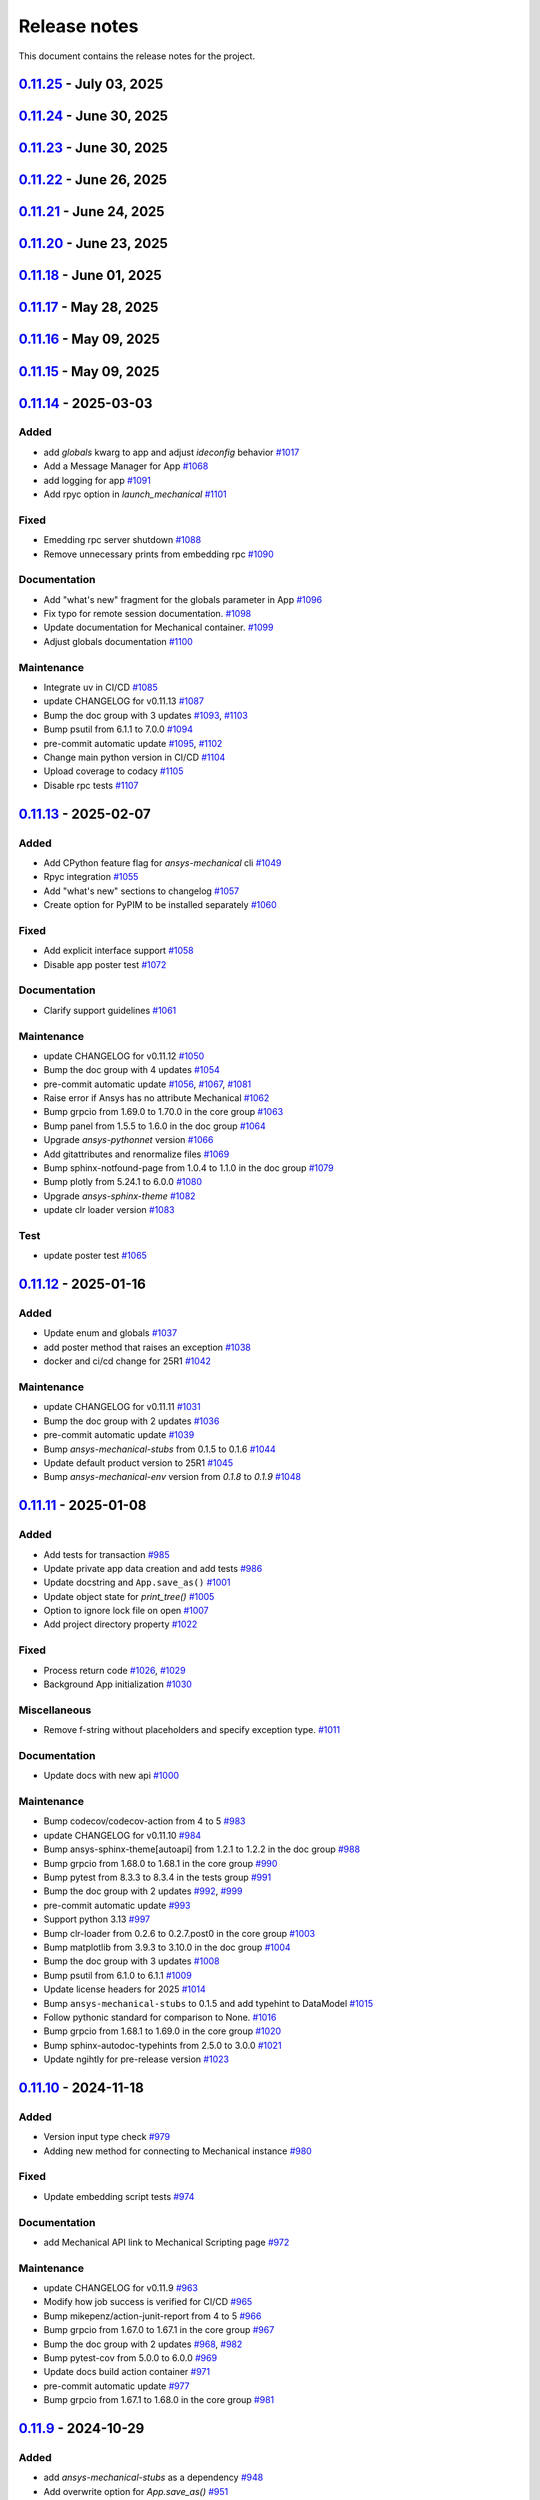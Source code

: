 .. _ref_release_notes:

Release notes
#############

This document contains the release notes for the project.

.. vale off

.. towncrier release notes start

`0.11.25 <https://github.com/ansys/pymechanical/releases/tag/v0.11.25>`_ - July 03, 2025
========================================================================================

.. tab-set::


  .. tab-item:: Fixed

    .. list-table::
        :header-rows: 0
        :widths: auto

        * - Remove duplication of metatag
          - `#1223 <https://github.com/ansys/pymechanical/pull/1223>`_


`0.11.24 <https://github.com/ansys/pymechanical/releases/tag/v0.11.24>`_ - June 30, 2025
========================================================================================

.. tab-set::


  .. tab-item:: Fixed

    .. list-table::
        :header-rows: 0
        :widths: auto

        * - Meta tag order in doc
          - `#1217 <https://github.com/ansys/pymechanical/pull/1217>`_


  .. tab-item:: Maintenance

    .. list-table::
        :header-rows: 0
        :widths: auto

        * - Update changelog for v0.11.23
          - `#1215 <https://github.com/ansys/pymechanical/pull/1215>`_


`0.11.23 <https://github.com/ansys/pymechanical/releases/tag/v0.11.23>`_ - June 30, 2025
========================================================================================

.. tab-set::


  .. tab-item:: Fixed

    .. list-table::
        :header-rows: 0
        :widths: auto

        * - Metatag order
          - `#1213 <https://github.com/ansys/pymechanical/pull/1213>`_


  .. tab-item:: Maintenance

    .. list-table::
        :header-rows: 0
        :widths: auto

        * - Update changelog for v0.11.22
          - `#1211 <https://github.com/ansys/pymechanical/pull/1211>`_


`0.11.22 <https://github.com/ansys/pymechanical/releases/tag/v0.11.22>`_ - June 26, 2025
========================================================================================

.. tab-set::


  .. tab-item:: Fixed

    .. list-table::
        :header-rows: 0
        :widths: auto

        * - Add more versions to lite host
          - `#1208 <https://github.com/ansys/pymechanical/pull/1208>`_

        * - Change the name of the `warnings.py` file in embedding
          - `#1209 <https://github.com/ansys/pymechanical/pull/1209>`_


  .. tab-item:: Maintenance

    .. list-table::
        :header-rows: 0
        :widths: auto

        * - Update changelog for v0.11.21
          - `#1206 <https://github.com/ansys/pymechanical/pull/1206>`_


`0.11.21 <https://github.com/ansys/pymechanical/releases/tag/v0.11.21>`_ - June 24, 2025
========================================================================================

.. tab-set::


  .. tab-item:: Documentation

    .. list-table::
        :header-rows: 0
        :widths: auto

        * - Update the meta tag typo
          - `#1204 <https://github.com/ansys/pymechanical/pull/1204>`_


  .. tab-item:: Maintenance

    .. list-table::
        :header-rows: 0
        :widths: auto

        * - Update doc dependencies
          - `#1199 <https://github.com/ansys/pymechanical/pull/1199>`_

        * - Update changelog for v0.11.20
          - `#1201 <https://github.com/ansys/pymechanical/pull/1201>`_

        * - Pre-commit automatic update
          - `#1202 <https://github.com/ansys/pymechanical/pull/1202>`_

        * - Bump pytest from 8.4.0 to 8.4.1 in the tests group
          - `#1203 <https://github.com/ansys/pymechanical/pull/1203>`_


`0.11.20 <https://github.com/ansys/pymechanical/releases/tag/v0.11.20>`_ - June 23, 2025
========================================================================================

.. tab-set::


  .. tab-item:: Fixed

    .. list-table::
        :header-rows: 0
        :widths: auto

        * - Consider multiple `site-packages` folders
          - `#1187 <https://github.com/ansys/pymechanical/pull/1187>`_

        * - Use the version number if the release name is not found
          - `#1191 <https://github.com/ansys/pymechanical/pull/1191>`_


  .. tab-item:: Documentation

    .. list-table::
        :header-rows: 0
        :widths: auto

        * - Add physics meta tag
          - `#1196 <https://github.com/ansys/pymechanical/pull/1196>`_

        * - Update `launch_mechanical` api usage examples
          - `#1197 <https://github.com/ansys/pymechanical/pull/1197>`_


  .. tab-item:: Maintenance

    .. list-table::
        :header-rows: 0
        :widths: auto

        * - update CHANGELOG for v0.11.18
          - `#1179 <https://github.com/ansys/pymechanical/pull/1179>`_

        * - Bump grpcio from 1.70.0 to 1.72.1 in the core group
          - `#1180 <https://github.com/ansys/pymechanical/pull/1180>`_

        * - Bump pytest from 8.3.5 to 8.4.0 in the tests group
          - `#1181 <https://github.com/ansys/pymechanical/pull/1181>`_

        * - Bump the doc group with 2 updates
          - `#1182 <https://github.com/ansys/pymechanical/pull/1182>`_

        * - Bump ansys/actions from 9 to 10
          - `#1185 <https://github.com/ansys/pymechanical/pull/1185>`_

        * - Bump pandas from 2.2.3 to 2.3.0 in the doc group
          - `#1186 <https://github.com/ansys/pymechanical/pull/1186>`_

        * - Update docker image version for nightly run
          - `#1188 <https://github.com/ansys/pymechanical/pull/1188>`_

        * - Bump pytest-cov from 6.1.1 to 6.2.1 in the tests group
          - `#1192 <https://github.com/ansys/pymechanical/pull/1192>`_

        * - Bump the core group with 2 updates
          - `#1193 <https://github.com/ansys/pymechanical/pull/1193>`_

        * - Bump panel from 1.6.1 to 1.7.1 in the doc group
          - `#1194 <https://github.com/ansys/pymechanical/pull/1194>`_

        * - Increase timeout for pytests in ci/cd
          - `#1198 <https://github.com/ansys/pymechanical/pull/1198>`_

        * - Upload docs using the bot's token
          - `#1200 <https://github.com/ansys/pymechanical/pull/1200>`_


`0.11.18 <https://github.com/ansys/pymechanical/releases/tag/v0.11.18>`_ - June 01, 2025
========================================================================================

.. tab-set::


  .. tab-item:: Maintenance

    .. list-table::
        :header-rows: 0
        :widths: auto

        * - update CHANGELOG for v0.11.17
          - `#1177 <https://github.com/ansys/pymechanical/pull/1177>`_

        * - Update the branch name to main
          - `#1178 <https://github.com/ansys/pymechanical/pull/1178>`_


`0.11.17 <https://github.com/ansys/pymechanical/releases/tag/v0.11.17>`_ - May 28, 2025
=======================================================================================

.. tab-set::


  .. tab-item:: Fixed

    .. list-table::
        :header-rows: 0
        :widths: auto

        * - Add `self._messages` to BUILDING_GALLERY section in app initialization
          - `#1171 <https://github.com/ansys/pymechanical/pull/1171>`_

        * - Embedding message get test
          - `#1174 <https://github.com/ansys/pymechanical/pull/1174>`_


  .. tab-item:: Maintenance

    .. list-table::
        :header-rows: 0
        :widths: auto

        * - update CHANGELOG for v0.11.15
          - `#1161 <https://github.com/ansys/pymechanical/pull/1161>`_

        * - update CHANGELOG for v0.11.16
          - `#1163 <https://github.com/ansys/pymechanical/pull/1163>`_

        * - Bump the doc group across 1 directory with 3 updates
          - `#1169 <https://github.com/ansys/pymechanical/pull/1169>`_

        * - Bump plotly from 6.0.1 to 6.1.1 in the doc group
          - `#1175 <https://github.com/ansys/pymechanical/pull/1175>`_

        * - Bump usd-core from 25.5 to 25.5.1
          - `#1176 <https://github.com/ansys/pymechanical/pull/1176>`_


`0.11.16 <https://github.com/ansys/pymechanical/releases/tag/v0.11.16>`_ - May 09, 2025
=======================================================================================

.. tab-set::


  .. tab-item:: Fixed

    .. list-table::
        :header-rows: 0
        :widths: auto

        * - Add token for release to github ansys/actions v9
          - `#1162 <https://github.com/ansys/pymechanical/pull/1162>`_



`0.11.15 <https://github.com/ansys/pymechanical/releases/tag/v0.11.16>`_ - May 09, 2025
=======================================================================================

.. tab-set::


  .. tab-item:: Added

    .. list-table::
        :header-rows: 0
        :widths: auto

        * - Rpc bg switch
          - `#1122 <https://github.com/ansys/pymechanical/pull/1122>`_


  .. tab-item:: Fixed

    .. list-table::
        :header-rows: 0
        :widths: auto

        * - Add option on rpc server for accepting multiple services
          - `#1074 <https://github.com/ansys/pymechanical/pull/1074>`_

        * - Minor code issues
          - `#1114 <https://github.com/ansys/pymechanical/pull/1114>`_

        * - Add exception to the enum importer file if the app isn't initialized
          - `#1131 <https://github.com/ansys/pymechanical/pull/1131>`_

        * - message string changes in 2025 R2
          - `#1149 <https://github.com/ansys/pymechanical/pull/1149>`_

        * - Improve windows tests
          - `#1151 <https://github.com/ansys/pymechanical/pull/1151>`_

        * - Appdata test maintenance and pyvista deprecation warning
          - `#1152 <https://github.com/ansys/pymechanical/pull/1152>`_

        * - add workaround for windows store
          - `#1153 <https://github.com/ansys/pymechanical/pull/1153>`_

        * - Install `libjbig-dev` for quarto build to succeed in 252 documentation build
          - `#1154 <https://github.com/ansys/pymechanical/pull/1154>`_

        * - Update globals when BUILDING_GALLERY is True
          - `#1155 <https://github.com/ansys/pymechanical/pull/1155>`_


  .. tab-item:: Documentation

    .. list-table::
        :header-rows: 0
        :widths: auto

        * - add cheatsheet env and update theme
          - `#1129 <https://github.com/ansys/pymechanical/pull/1129>`_

        * - Update ``CONTRIBUTORS.md`` with the latest contributors
          - `#1137 <https://github.com/ansys/pymechanical/pull/1137>`_


  .. tab-item:: Maintenance

    .. list-table::
        :header-rows: 0
        :widths: auto

        * - Add solution status assert in example
          - `#1106 <https://github.com/ansys/pymechanical/pull/1106>`_

        * - update CHANGELOG for v0.11.14
          - `#1109 <https://github.com/ansys/pymechanical/pull/1109>`_

        * - Bump the tests group with 2 updates
          - `#1110 <https://github.com/ansys/pymechanical/pull/1110>`_

        * - Bump the doc group with 2 updates
          - `#1111 <https://github.com/ansys/pymechanical/pull/1111>`_

        * - pre-commit automatic update
          - `#1112 <https://github.com/ansys/pymechanical/pull/1112>`_, `#1119 <https://github.com/ansys/pymechanical/pull/1119>`_, `#1135 <https://github.com/ansys/pymechanical/pull/1135>`_

        * - Bump the doc group with 3 updates
          - `#1127 <https://github.com/ansys/pymechanical/pull/1127>`_

        * - Bump usd-core from 24.11 to 25.2
          - `#1128 <https://github.com/ansys/pymechanical/pull/1128>`_

        * - Change `viz` to `graphics`
          - `#1133 <https://github.com/ansys/pymechanical/pull/1133>`_

        * - Bump ansys-sphinx-theme[autoapi,changelog] from 1.4.1 to 1.4.2 in the doc group
          - `#1134 <https://github.com/ansys/pymechanical/pull/1134>`_

        * - Bump pytest-cov from 6.0.0 to 6.1.1 in the tests group
          - `#1138 <https://github.com/ansys/pymechanical/pull/1138>`_

        * - Bump ansys/actions from 8 to 9
          - `#1141 <https://github.com/ansys/pymechanical/pull/1141>`_

        * - Bump ansys-mechanical-env from 0.1.9 to 0.1.11 in the core group
          - `#1142 <https://github.com/ansys/pymechanical/pull/1142>`_

        * - Bump numpy from 2.2.4 to 2.2.5 in the doc group
          - `#1147 <https://github.com/ansys/pymechanical/pull/1147>`_

        * - Bump rpyc from 6.0.1 to 6.0.2
          - `#1148 <https://github.com/ansys/pymechanical/pull/1148>`_

        * - update to latest mechanical-env
          - `#1150 <https://github.com/ansys/pymechanical/pull/1150>`_

        * - Bump usd-core from 25.2 to 25.5
          - `#1157 <https://github.com/ansys/pymechanical/pull/1157>`_


  .. tab-item:: Test

    .. list-table::
        :header-rows: 0
        :widths: auto

        * - enable poster test
          - `#1117 <https://github.com/ansys/pymechanical/pull/1117>`_

        * - add test case for analytics capture
          - `#1156 <https://github.com/ansys/pymechanical/pull/1156>`_


`0.11.14 <https://github.com/ansys/pymechanical/releases/tag/v0.11.14>`_ - 2025-03-03
=====================================================================================

Added
^^^^^

- add `globals` kwarg to app and adjust `ideconfig` behavior `#1017 <https://github.com/ansys/pymechanical/pull/1017>`_
- Add a Message Manager for App `#1068 <https://github.com/ansys/pymechanical/pull/1068>`_
- add logging for app `#1091 <https://github.com/ansys/pymechanical/pull/1091>`_
- Add rpyc option in `launch_mechanical` `#1101 <https://github.com/ansys/pymechanical/pull/1101>`_


Fixed
^^^^^

- Emedding rpc server shutdown `#1088 <https://github.com/ansys/pymechanical/pull/1088>`_
- Remove unnecessary prints from embedding rpc `#1090 <https://github.com/ansys/pymechanical/pull/1090>`_


Documentation
^^^^^^^^^^^^^

- Add "what's new" fragment for the globals parameter in App `#1096 <https://github.com/ansys/pymechanical/pull/1096>`_
- Fix typo for remote session documentation. `#1098 <https://github.com/ansys/pymechanical/pull/1098>`_
- Update documentation for Mechanical container. `#1099 <https://github.com/ansys/pymechanical/pull/1099>`_
- Adjust globals documentation `#1100 <https://github.com/ansys/pymechanical/pull/1100>`_


Maintenance
^^^^^^^^^^^

- Integrate uv in CI/CD `#1085 <https://github.com/ansys/pymechanical/pull/1085>`_
- update CHANGELOG for v0.11.13 `#1087 <https://github.com/ansys/pymechanical/pull/1087>`_
- Bump the doc group with 3 updates `#1093 <https://github.com/ansys/pymechanical/pull/1093>`_, `#1103 <https://github.com/ansys/pymechanical/pull/1103>`_
- Bump psutil from 6.1.1 to 7.0.0 `#1094 <https://github.com/ansys/pymechanical/pull/1094>`_
- pre-commit automatic update `#1095 <https://github.com/ansys/pymechanical/pull/1095>`_, `#1102 <https://github.com/ansys/pymechanical/pull/1102>`_
- Change main python version in CI/CD `#1104 <https://github.com/ansys/pymechanical/pull/1104>`_
- Upload coverage to codacy `#1105 <https://github.com/ansys/pymechanical/pull/1105>`_
- Disable rpc tests `#1107 <https://github.com/ansys/pymechanical/pull/1107>`_

`0.11.13 <https://github.com/ansys/pymechanical/releases/tag/v0.11.13>`_ - 2025-02-07
=====================================================================================

Added
^^^^^

- Add CPython feature flag for `ansys-mechanical`  cli `#1049 <https://github.com/ansys/pymechanical/pull/1049>`_
- Rpyc integration `#1055 <https://github.com/ansys/pymechanical/pull/1055>`_
- Add "what's new" sections to changelog `#1057 <https://github.com/ansys/pymechanical/pull/1057>`_
- Create option for PyPIM to be installed separately `#1060 <https://github.com/ansys/pymechanical/pull/1060>`_


Fixed
^^^^^

- Add explicit interface support `#1058 <https://github.com/ansys/pymechanical/pull/1058>`_
- Disable app poster test `#1072 <https://github.com/ansys/pymechanical/pull/1072>`_


Documentation
^^^^^^^^^^^^^

- Clarify support guidelines `#1061 <https://github.com/ansys/pymechanical/pull/1061>`_


Maintenance
^^^^^^^^^^^

- update CHANGELOG for v0.11.12 `#1050 <https://github.com/ansys/pymechanical/pull/1050>`_
- Bump the doc group with 4 updates `#1054 <https://github.com/ansys/pymechanical/pull/1054>`_
- pre-commit automatic update `#1056 <https://github.com/ansys/pymechanical/pull/1056>`_, `#1067 <https://github.com/ansys/pymechanical/pull/1067>`_, `#1081 <https://github.com/ansys/pymechanical/pull/1081>`_
- Raise error if Ansys has no attribute Mechanical `#1062 <https://github.com/ansys/pymechanical/pull/1062>`_
- Bump grpcio from 1.69.0 to 1.70.0 in the core group `#1063 <https://github.com/ansys/pymechanical/pull/1063>`_
- Bump panel from 1.5.5 to 1.6.0 in the doc group `#1064 <https://github.com/ansys/pymechanical/pull/1064>`_
- Upgrade `ansys-pythonnet` version `#1066 <https://github.com/ansys/pymechanical/pull/1066>`_
- Add gitattributes and renormalize files `#1069 <https://github.com/ansys/pymechanical/pull/1069>`_
- Bump sphinx-notfound-page from 1.0.4 to 1.1.0 in the doc group `#1079 <https://github.com/ansys/pymechanical/pull/1079>`_
- Bump plotly from 5.24.1 to 6.0.0 `#1080 <https://github.com/ansys/pymechanical/pull/1080>`_
- Upgrade `ansys-sphinx-theme` `#1082 <https://github.com/ansys/pymechanical/pull/1082>`_
- update clr loader version `#1083 <https://github.com/ansys/pymechanical/pull/1083>`_


Test
^^^^

- update poster test `#1065 <https://github.com/ansys/pymechanical/pull/1065>`_

`0.11.12 <https://github.com/ansys/pymechanical/releases/tag/v0.11.12>`_ - 2025-01-16
=====================================================================================

Added
^^^^^

- Update enum and globals `#1037 <https://github.com/ansys/pymechanical/pull/1037>`_
- add poster method that raises an exception `#1038 <https://github.com/ansys/pymechanical/pull/1038>`_
- docker and ci/cd change for 25R1 `#1042 <https://github.com/ansys/pymechanical/pull/1042>`_


Maintenance
^^^^^^^^^^^

- update CHANGELOG for v0.11.11 `#1031 <https://github.com/ansys/pymechanical/pull/1031>`_
- Bump the doc group with 2 updates `#1036 <https://github.com/ansys/pymechanical/pull/1036>`_
- pre-commit automatic update `#1039 <https://github.com/ansys/pymechanical/pull/1039>`_
- Bump `ansys-mechanical-stubs` from 0.1.5 to 0.1.6 `#1044 <https://github.com/ansys/pymechanical/pull/1044>`_
- Update default product version to 25R1 `#1045 <https://github.com/ansys/pymechanical/pull/1045>`_
- Bump `ansys-mechanical-env` version from `0.1.8` to  `0.1.9` `#1048 <https://github.com/ansys/pymechanical/pull/1048>`_

`0.11.11 <https://github.com/ansys/pymechanical/releases/tag/v0.11.11>`_ - 2025-01-08
=====================================================================================

Added
^^^^^

- Add tests for transaction `#985 <https://github.com/ansys/pymechanical/pull/985>`_
- Update private app data creation and add tests `#986 <https://github.com/ansys/pymechanical/pull/986>`_
- Update docstring and ``App.save_as()`` `#1001 <https://github.com/ansys/pymechanical/pull/1001>`_
- Update object state for `print_tree()` `#1005 <https://github.com/ansys/pymechanical/pull/1005>`_
- Option to ignore lock file on open `#1007 <https://github.com/ansys/pymechanical/pull/1007>`_
- Add project directory property `#1022 <https://github.com/ansys/pymechanical/pull/1022>`_


Fixed
^^^^^

- Process return code `#1026 <https://github.com/ansys/pymechanical/pull/1026>`_, `#1029 <https://github.com/ansys/pymechanical/pull/1029>`_
- Background App initialization `#1030 <https://github.com/ansys/pymechanical/pull/1030>`_


Miscellaneous
^^^^^^^^^^^^^

- Remove f-string without placeholders and specify exception type. `#1011 <https://github.com/ansys/pymechanical/pull/1011>`_


Documentation
^^^^^^^^^^^^^

- Update docs with new api `#1000 <https://github.com/ansys/pymechanical/pull/1000>`_


Maintenance
^^^^^^^^^^^

- Bump codecov/codecov-action from 4 to 5 `#983 <https://github.com/ansys/pymechanical/pull/983>`_
- update CHANGELOG for v0.11.10 `#984 <https://github.com/ansys/pymechanical/pull/984>`_
- Bump ansys-sphinx-theme[autoapi] from 1.2.1 to 1.2.2 in the doc group `#988 <https://github.com/ansys/pymechanical/pull/988>`_
- Bump grpcio from 1.68.0 to 1.68.1 in the core group `#990 <https://github.com/ansys/pymechanical/pull/990>`_
- Bump pytest from 8.3.3 to 8.3.4 in the tests group `#991 <https://github.com/ansys/pymechanical/pull/991>`_
- Bump the doc group with 2 updates `#992 <https://github.com/ansys/pymechanical/pull/992>`_, `#999 <https://github.com/ansys/pymechanical/pull/999>`_
- pre-commit automatic update `#993 <https://github.com/ansys/pymechanical/pull/993>`_
- Support python 3.13 `#997 <https://github.com/ansys/pymechanical/pull/997>`_
- Bump clr-loader from 0.2.6 to 0.2.7.post0 in the core group `#1003 <https://github.com/ansys/pymechanical/pull/1003>`_
- Bump matplotlib from 3.9.3 to 3.10.0 in the doc group `#1004 <https://github.com/ansys/pymechanical/pull/1004>`_
- Bump the doc group with 3 updates `#1008 <https://github.com/ansys/pymechanical/pull/1008>`_
- Bump psutil from 6.1.0 to 6.1.1 `#1009 <https://github.com/ansys/pymechanical/pull/1009>`_
- Update license headers for 2025 `#1014 <https://github.com/ansys/pymechanical/pull/1014>`_
- Bump ``ansys-mechanical-stubs`` to 0.1.5 and add typehint to DataModel `#1015 <https://github.com/ansys/pymechanical/pull/1015>`_
- Follow pythonic standard for comparison to None. `#1016 <https://github.com/ansys/pymechanical/pull/1016>`_
- Bump grpcio from 1.68.1 to 1.69.0 in the core group `#1020 <https://github.com/ansys/pymechanical/pull/1020>`_
- Bump sphinx-autodoc-typehints from 2.5.0 to 3.0.0 `#1021 <https://github.com/ansys/pymechanical/pull/1021>`_
- Update ngihtly for pre-release version `#1023 <https://github.com/ansys/pymechanical/pull/1023>`_

`0.11.10 <https://github.com/ansys/pymechanical/releases/tag/v0.11.10>`_ - 2024-11-18
=====================================================================================

Added
^^^^^

- Version input type check `#979 <https://github.com/ansys/pymechanical/pull/979>`_
- Adding new method for connecting to Mechanical instance `#980 <https://github.com/ansys/pymechanical/pull/980>`_


Fixed
^^^^^

- Update embedding script tests `#974 <https://github.com/ansys/pymechanical/pull/974>`_


Documentation
^^^^^^^^^^^^^

- add Mechanical API link to Mechanical Scripting page `#972 <https://github.com/ansys/pymechanical/pull/972>`_


Maintenance
^^^^^^^^^^^

- update CHANGELOG for v0.11.9 `#963 <https://github.com/ansys/pymechanical/pull/963>`_
- Modify how job success is verified for CI/CD `#965 <https://github.com/ansys/pymechanical/pull/965>`_
- Bump mikepenz/action-junit-report from 4 to 5 `#966 <https://github.com/ansys/pymechanical/pull/966>`_
- Bump grpcio from 1.67.0 to 1.67.1 in the core group `#967 <https://github.com/ansys/pymechanical/pull/967>`_
- Bump the doc group with 2 updates `#968 <https://github.com/ansys/pymechanical/pull/968>`_, `#982 <https://github.com/ansys/pymechanical/pull/982>`_
- Bump pytest-cov from 5.0.0 to 6.0.0 `#969 <https://github.com/ansys/pymechanical/pull/969>`_
- Update docs build action container `#971 <https://github.com/ansys/pymechanical/pull/971>`_
- pre-commit automatic update `#977 <https://github.com/ansys/pymechanical/pull/977>`_
- Bump grpcio from 1.67.1 to 1.68.0 in the core group `#981 <https://github.com/ansys/pymechanical/pull/981>`_

`0.11.9 <https://github.com/ansys/pymechanical/releases/tag/v0.11.9>`_ - 2024-10-29
===================================================================================

Added
^^^^^

- add `ansys-mechanical-stubs` as a dependency `#948 <https://github.com/ansys/pymechanical/pull/948>`_
- Add overwrite option for `App.save_as()` `#951 <https://github.com/ansys/pymechanical/pull/951>`_
- add typehints to ExtAPI, Tree, and Graphics `#957 <https://github.com/ansys/pymechanical/pull/957>`_


Fixed
^^^^^

- bandit warnings `#950 <https://github.com/ansys/pymechanical/pull/950>`_
- stubs CLI test `#952 <https://github.com/ansys/pymechanical/pull/952>`_


Maintenance
^^^^^^^^^^^

- update CHANGELOG for v0.11.8 `#946 <https://github.com/ansys/pymechanical/pull/946>`_
- code maintenance `#947 <https://github.com/ansys/pymechanical/pull/947>`_, `#949 <https://github.com/ansys/pymechanical/pull/949>`_
- Bump the core group with 2 updates `#953 <https://github.com/ansys/pymechanical/pull/953>`_
- Bump ansys-sphinx-theme[autoapi] from 1.1.4 to 1.1.6 in the doc group `#954 <https://github.com/ansys/pymechanical/pull/954>`_
- Bump psutil from 6.0.0 to 6.1.0 `#955 <https://github.com/ansys/pymechanical/pull/955>`_
- bump `ansys-mechanical-stubs` to v0.1.4 `#956 <https://github.com/ansys/pymechanical/pull/956>`_
- Bump the doc group with 2 updates `#960 <https://github.com/ansys/pymechanical/pull/960>`_
- Bump usd-core from 24.8 to 24.11 `#961 <https://github.com/ansys/pymechanical/pull/961>`_
- pre-commit automatic update `#962 <https://github.com/ansys/pymechanical/pull/962>`_

`0.11.8 <https://github.com/ansys/pymechanical/releases/tag/v0.11.8>`_ - 2024-10-15
===================================================================================

Added
^^^^^

- launch_gui command `#882 <https://github.com/ansys/pymechanical/pull/882>`_
- Add method to execute script from file for embedding `#902 <https://github.com/ansys/pymechanical/pull/902>`_
- add warning for x11 loaded before init on 25.1+ `#909 <https://github.com/ansys/pymechanical/pull/909>`_
- `ansys-mechanical-ideconfig` command `#935 <https://github.com/ansys/pymechanical/pull/935>`_
- Automatically update pre-commit ci PR with prefix `#936 <https://github.com/ansys/pymechanical/pull/936>`_


Fixed
^^^^^

- Update ``execute_script`` method `#894 <https://github.com/ansys/pymechanical/pull/894>`_
- Adapting braking change for upload action `#895 <https://github.com/ansys/pymechanical/pull/895>`_
- Remove Python class reference. `#901 <https://github.com/ansys/pymechanical/pull/901>`_
- documentation links `#911 <https://github.com/ansys/pymechanical/pull/911>`_
- Throw value error for unsupported version of Mechanical `#917 <https://github.com/ansys/pymechanical/pull/917>`_
- Use "lite" CLR host on windows for 251+ `#920 <https://github.com/ansys/pymechanical/pull/920>`_
- update AUTHORS file `#929 <https://github.com/ansys/pymechanical/pull/929>`_
- Warning for multiple version `#942 <https://github.com/ansys/pymechanical/pull/942>`_


Miscellaneous
^^^^^^^^^^^^^

- use embedding clr host in version 251 `#926 <https://github.com/ansys/pymechanical/pull/926>`_


Documentation
^^^^^^^^^^^^^

- remove ``thispagetitle`` metatag `#897 <https://github.com/ansys/pymechanical/pull/897>`_


Maintenance
^^^^^^^^^^^

- Add vulnerability check `#709 <https://github.com/ansys/pymechanical/pull/709>`_
- update CHANGELOG for v0.11.7 `#889 <https://github.com/ansys/pymechanical/pull/889>`_
- Bump grpcio from 1.66.0 to 1.66.1 in the core group `#891 <https://github.com/ansys/pymechanical/pull/891>`_
- Bump the doc group with 2 updates `#892 <https://github.com/ansys/pymechanical/pull/892>`_
- Bump pytest-print from 1.0.0 to 1.0.1 in the tests group `#898 <https://github.com/ansys/pymechanical/pull/898>`_
- Bump the doc group with 4 updates `#899 <https://github.com/ansys/pymechanical/pull/899>`_, `#907 <https://github.com/ansys/pymechanical/pull/907>`_, `#916 <https://github.com/ansys/pymechanical/pull/916>`_
- Drop python 3.9 `#904 <https://github.com/ansys/pymechanical/pull/904>`_
- Bump pytest from 8.3.2 to 8.3.3 in the tests group `#906 <https://github.com/ansys/pymechanical/pull/906>`_
- Remove unnecessary dependencies `#908 <https://github.com/ansys/pymechanical/pull/908>`_
- Bump ansys-mechanical-env from 0.1.7 to 0.1.8 in the core group `#914 <https://github.com/ansys/pymechanical/pull/914>`_
- Bump pytest-print from 1.0.1 to 1.0.2 in the tests group `#915 <https://github.com/ansys/pymechanical/pull/915>`_
- Bump grpcio from 1.66.1 to 1.66.2 in the core group `#922 <https://github.com/ansys/pymechanical/pull/922>`_
- Bump panel from 1.5.0 to 1.5.1 in the doc group `#923 <https://github.com/ansys/pymechanical/pull/923>`_
- Use static search `#927 <https://github.com/ansys/pymechanical/pull/927>`_
- Bump the doc group with 5 updates `#933 <https://github.com/ansys/pymechanical/pull/933>`_, `#943 <https://github.com/ansys/pymechanical/pull/943>`_
- pre-commit autoupdate `#934 <https://github.com/ansys/pymechanical/pull/934>`_
- Code maintenance `#937 <https://github.com/ansys/pymechanical/pull/937>`_
- pre-commit automatic update `#944 <https://github.com/ansys/pymechanical/pull/944>`_

`0.11.7 <https://github.com/ansys/pymechanical/releases/tag/v0.11.7>`_ - 2024-08-29
===================================================================================

Documentation
^^^^^^^^^^^^^

- Fix doc layout `#888 <https://github.com/ansys/pymechanical/pull/888>`_


Maintenance
^^^^^^^^^^^

- update CHANGELOG for v0.11.6 `#887 <https://github.com/ansys/pymechanical/pull/887>`_

`0.11.6 <https://github.com/ansys/pymechanical/releases/tag/v0.11.6>`_ - 2024-08-28
===================================================================================

Documentation
^^^^^^^^^^^^^

- Refactor `#878 <https://github.com/ansys/pymechanical/pull/878>`_
- Minor changes `#885 <https://github.com/ansys/pymechanical/pull/885>`_


Maintenance
^^^^^^^^^^^

- update CHANGELOG for v0.11.5 `#872 <https://github.com/ansys/pymechanical/pull/872>`_
- Bump grpcio from 1.65.4 to 1.65.5 in the core group `#875 <https://github.com/ansys/pymechanical/pull/875>`_
- Bump the doc group with 4 updates `#876 <https://github.com/ansys/pymechanical/pull/876>`_
- Bump grpcio from 1.65.5 to 1.66.0 in the core group `#880 <https://github.com/ansys/pymechanical/pull/880>`_
- Bump ansys-sphinx-theme[autoapi] from 1.0.5 to 1.0.7 in the doc group `#881 <https://github.com/ansys/pymechanical/pull/881>`_
- [pre-commit.ci] pre-commit autoupdate `#884 <https://github.com/ansys/pymechanical/pull/884>`_

`0.11.5 <https://github.com/ansys/pymechanical/releases/tag/v0.11.5>`_ - 2024-08-13
===================================================================================

Added
^^^^^

- FEAT: Update cheat sheet with quarto `#845 <https://github.com/ansys/pymechanical/pull/845>`_
- Feat: add a layer to load into an existing stage `#857 <https://github.com/ansys/pymechanical/pull/857>`_


Fixed
^^^^^

- Refactor usd export `#858 <https://github.com/ansys/pymechanical/pull/858>`_
- FIX: App plot None check `#860 <https://github.com/ansys/pymechanical/pull/860>`_


Documentation
^^^^^^^^^^^^^

- chore: update CHANGELOG for v0.11.4 `#856 <https://github.com/ansys/pymechanical/pull/856>`_
- MAINT: Cheat sheet `#871 <https://github.com/ansys/pymechanical/pull/871>`_

Dependencies
^^^^^^^^^^^^


- MAINT: update ansys-sphinx-theme `#863 <https://github.com/ansys/pymechanical/pull/863>`_
- MAINT: Bump the doc group across 1 directory with 4 updates `#866 <https://github.com/ansys/pymechanical/pull/866>`_
- MAINT: Bump ansys/actions from 6 to 7 `#868 <https://github.com/ansys/pymechanical/pull/868>`_
- MAINT: Bump matplotlib from 3.9.1 to 3.9.1.post1 `#869 <https://github.com/ansys/pymechanical/pull/869>`_
- [pre-commit.ci] pre-commit autoupdate `#870 <https://github.com/ansys/pymechanical/pull/870>`_

`0.11.4 <https://github.com/ansys/pymechanical/releases/tag/v0.11.4>`_ - 2024-08-06
===================================================================================

Added
^^^^^

- DOC: Update known issues and limitations `#829 <https://github.com/ansys/pymechanical/pull/829>`_
- Feat: Add option for generating docs without examples `#830 <https://github.com/ansys/pymechanical/pull/830>`_
- Feat: Integrate ansys visualization tool `#846 <https://github.com/ansys/pymechanical/pull/846>`_


Changed
^^^^^^^

- chore: update CHANGELOG for v0.11.3 `#824 <https://github.com/ansys/pymechanical/pull/824>`_
- Maint: Update new labels `#836 <https://github.com/ansys/pymechanical/pull/836>`_
- MAINT: Update ``shims.material_import`` `#837 <https://github.com/ansys/pymechanical/pull/837>`_
- [pre-commit.ci] pre-commit autoupdate `#844 <https://github.com/ansys/pymechanical/pull/844>`_


Fixed
^^^^^

- Maint: Update qk_07 test `#833 <https://github.com/ansys/pymechanical/pull/833>`_
- Maint: Update qk07 `#848 <https://github.com/ansys/pymechanical/pull/848>`_
- use "OnWorkbenchReady" to update globals `#854 <https://github.com/ansys/pymechanical/pull/854>`_
- fix: underline issue with changelog.rst section generation `#855 <https://github.com/ansys/pymechanical/pull/855>`_


Dependencies
^^^^^^^^^^^^

- MAINT: Bump grpcio from 1.64.1 to 1.65.1 in the core group `#826 <https://github.com/ansys/pymechanical/pull/826>`_
- MAINT: Bump pytest from 8.2.2 to 8.3.1 in the tests group `#827 <https://github.com/ansys/pymechanical/pull/827>`_
- MAINT: Bump the doc group with 4 updates `#828 <https://github.com/ansys/pymechanical/pull/828>`_
- MAINT: Bump pytest from 8.3.1 to 8.3.2 in the tests group `#838 <https://github.com/ansys/pymechanical/pull/838>`_
- MAINT: Bump plotly from 5.22.0 to 5.23.0 in the doc group `#839 <https://github.com/ansys/pymechanical/pull/839>`_
- MAINT: Bump usd-core from 24.3 to 24.8 `#841 <https://github.com/ansys/pymechanical/pull/841>`_
- MAINT: Bump sphinxcontrib-websupport from 1.2.7 to 2.0.0 `#842 <https://github.com/ansys/pymechanical/pull/842>`_


Miscellaneous
^^^^^^^^^^^^^

- DOC: Add documentation for ``launch_mechanical`` `#831 <https://github.com/ansys/pymechanical/pull/831>`_


Documentation
^^^^^^^^^^^^^

- add background app class `#849 <https://github.com/ansys/pymechanical/pull/849>`_
- MAINT: Bump grpcio from 1.65.1 to 1.65.4 in the core group `#850 <https://github.com/ansys/pymechanical/pull/850>`_
- Maint: Update qk5 `#852 <https://github.com/ansys/pymechanical/pull/852>`_
- [pre-commit.ci] pre-commit autoupdate `#853 <https://github.com/ansys/pymechanical/pull/853>`_

`0.11.3 <https://github.com/ansys/pymechanical/releases/tag/v0.11.3>`_ - 2024-07-19
===================================================================================

Changed
^^^^^^^

- MAINT: Updates for 242 `#822 <https://github.com/ansys/pymechanical/pull/822>`_
- chore: update CHANGELOG for v0.11.2 `#823 <https://github.com/ansys/pymechanical/pull/823>`_

`0.11.2 <https://github.com/ansys/pymechanical/releases/tag/v0.11.2>`_ - 2024-07-19
===================================================================================

Added
^^^^^

- FEAT: Add known issues and limitation section `#760 <https://github.com/ansys/pymechanical/pull/760>`_
- FEAT: Add test for building gallery `#787 <https://github.com/ansys/pymechanical/pull/787>`_
- FEAT: Add graphics and globals `#790 <https://github.com/ansys/pymechanical/pull/790>`_
- feat: add --script-args argument to ansys-mechanical `#802 <https://github.com/ansys/pymechanical/pull/802>`_
- FEAT: Update print_tree method `#804 <https://github.com/ansys/pymechanical/pull/804>`_


Changed
^^^^^^^

- chore: update CHANGELOG for v0.11.1 `#786 <https://github.com/ansys/pymechanical/pull/786>`_
- [pre-commit.ci] pre-commit autoupdate `#789 <https://github.com/ansys/pymechanical/pull/789>`_, `#801 <https://github.com/ansys/pymechanical/pull/801>`_, `#819 <https://github.com/ansys/pymechanical/pull/819>`_
- MAINT: Update nightly runs for 251 `#803 <https://github.com/ansys/pymechanical/pull/803>`_
- MAINT: Refactor CICD `#806 <https://github.com/ansys/pymechanical/pull/806>`_
- MAINT: Update for 24R2 `#810 <https://github.com/ansys/pymechanical/pull/810>`_
- MAINT: update for docker files 24R2 `#811 <https://github.com/ansys/pymechanical/pull/811>`_
- Update ACT API Reference Guide link `#815 <https://github.com/ansys/pymechanical/pull/815>`_


Fixed
^^^^^

- Fix sentence in architecture file `#800 <https://github.com/ansys/pymechanical/pull/800>`_


Dependencies
^^^^^^^^^^^^

- MAINT: Bump numpy from 1.26.4 to 2.0.0 `#773 <https://github.com/ansys/pymechanical/pull/773>`_
- MAINT: Bump the doc group with 4 updates `#788 <https://github.com/ansys/pymechanical/pull/788>`_
- MAINT: Bump the doc group with 2 updates `#805 <https://github.com/ansys/pymechanical/pull/805>`_
- MAINT: Update dev version of pymechanical `#814 <https://github.com/ansys/pymechanical/pull/814>`_
- MAINT: Bump sphinx from 7.3.7 to 7.4.4 in the doc group `#818 <https://github.com/ansys/pymechanical/pull/818>`_
- MAINT: Update pymech-env `#821 <https://github.com/ansys/pymechanical/pull/821>`_


Miscellaneous
^^^^^^^^^^^^^

- docs: update architecture.rst `#796 <https://github.com/ansys/pymechanical/pull/796>`_
- fix exception when plotting a model with any line bodies `#812 <https://github.com/ansys/pymechanical/pull/812>`_

`0.11.1 <https://github.com/ansys/pymechanical/releases/tag/v0.11.1>`_ - 2024-06-21
===================================================================================

Added
^^^^^

- FEAT: Add an App method to print project tree for embedding scenario `#779 <https://github.com/ansys/pymechanical/pull/779>`_


Changed
^^^^^^^

- Test specific version `#771 <https://github.com/ansys/pymechanical/pull/771>`_
- chore: update CHANGELOG for v0.11.0 `#777 <https://github.com/ansys/pymechanical/pull/777>`_
- chore: bump add-license-headers version to 0.3.2 `#782 <https://github.com/ansys/pymechanical/pull/782>`_


Fixed
^^^^^

- fix sharing app instances, clarify contract `#784 <https://github.com/ansys/pymechanical/pull/784>`_

`0.11.0 <https://github.com/ansys/pymechanical/releases/tag/v0.11.0>`_ - 2024-06-18
===================================================================================


Added
^^^^^

- feat: raise an exception if port or input script aren't provided in batch mode `#753 <https://github.com/ansys/pymechanical/pull/753>`_
- feat: use changelog.rst instead of CHANGELOG.md for release notes `#757 <https://github.com/ansys/pymechanical/pull/757>`_
- Doc: Add embedding api references `#758 <https://github.com/ansys/pymechanical/pull/758>`_
- feat: implement autoapi `#761 <https://github.com/ansys/pymechanical/pull/761>`_


Changed
^^^^^^^

- chore: update CHANGELOG for v0.10.11 `#749 <https://github.com/ansys/pymechanical/pull/749>`_
- MAINT: Delete the apt-get lists after installing packages `#750 <https://github.com/ansys/pymechanical/pull/750>`_
- [pre-commit.ci] pre-commit autoupdate `#774 <https://github.com/ansys/pymechanical/pull/774>`_


Fixed
^^^^^

- FIX: Modify pre-commit hook `#763 <https://github.com/ansys/pymechanical/pull/763>`_
- fix lifetime issue `#768 <https://github.com/ansys/pymechanical/pull/768>`_
- fix pythonnet issue `#772 <https://github.com/ansys/pymechanical/pull/772>`_
- Fix: Remove disable sec check `#776 <https://github.com/ansys/pymechanical/pull/776>`_


Dependencies
^^^^^^^^^^^^

- MAINT: Bump the doc group with 4 updates `#751 <https://github.com/ansys/pymechanical/pull/751>`_
- [pre-commit.ci] pre-commit autoupdate `#752 <https://github.com/ansys/pymechanical/pull/752>`_
- MAINT: Bump the doc group with 3 updates `#755 <https://github.com/ansys/pymechanical/pull/755>`_
- MAINT: Update files as per pyansys standards `#762 <https://github.com/ansys/pymechanical/pull/762>`_
- MAINT: Bump grpcio from 1.64.0 to 1.64.1 in the core group `#764 <https://github.com/ansys/pymechanical/pull/764>`_
- MAINT: Bump pytest from 8.2.1 to 8.2.2 in the tests group `#765 <https://github.com/ansys/pymechanical/pull/765>`_
- MAINT: Bump the doc group with 2 updates `#766 <https://github.com/ansys/pymechanical/pull/766>`_


Miscellaneous
^^^^^^^^^^^^^

- add method to update globals `#767 <https://github.com/ansys/pymechanical/pull/767>`_

`0.10.11 <https://github.com/ansys/pymechanical/releases/tag/v0.10.11>`__ - 2024-05-23
======================================================================================

Added
^^^^^

-  feat: Add tests for animation exports
   `#729 <https://github.com/ansys/pymechanical/pull/729>`__
-  add feature flags to ansys-mechanical cli
   `#735 <https://github.com/ansys/pymechanical/pull/735>`__
-  feat: Add test for deprecation warning
   `#739 <https://github.com/ansys/pymechanical/pull/739>`__

Changed
^^^^^^^

-  chore: update CHANGELOG for v0.10.10
   `#716 <https://github.com/ansys/pymechanical/pull/716>`__
-  Maint: Display image info
   `#717 <https://github.com/ansys/pymechanical/pull/717>`__
-  [pre-commit.ci] pre-commit autoupdate
   `#726 <https://github.com/ansys/pymechanical/pull/726>`__
-  set mono trace env vars before loading mono
   `#734 <https://github.com/ansys/pymechanical/pull/734>`__

Fixed
^^^^^

-  fix: merging coverage step in ci_cd
   `#720 <https://github.com/ansys/pymechanical/pull/720>`__
-  fix: Publish coverage for remote connect
   `#721 <https://github.com/ansys/pymechanical/pull/721>`__
-  fix: Restrict ``protobuf`` <6
   `#722 <https://github.com/ansys/pymechanical/pull/722>`__
-  Fix: add return for poster
   `#727 <https://github.com/ansys/pymechanical/pull/727>`__
-  fix: cli test are not getting coverage
   `#737 <https://github.com/ansys/pymechanical/pull/737>`__
-  fix: adding mechanical libraries
   `#740 <https://github.com/ansys/pymechanical/pull/740>`__
-  feat: Add more coverage on logging
   `#744 <https://github.com/ansys/pymechanical/pull/744>`__
-  fix: Display image and build info only for scheduled run
   `#746 <https://github.com/ansys/pymechanical/pull/746>`__
-  fix: upload coverage files only for latest stable version on release
   workflow `#748 <https://github.com/ansys/pymechanical/pull/748>`__

Dependencies
^^^^^^^^^^^^

-  MAINT: Bump pytest from 8.1.1 to 8.2.0 in the tests group
   `#724 <https://github.com/ansys/pymechanical/pull/724>`__
-  MAINT: Bump the doc group with 3 updates
   `#725 <https://github.com/ansys/pymechanical/pull/725>`__,
   `#743 <https://github.com/ansys/pymechanical/pull/743>`__
-  MAINT: Bump grpcio from 1.62.2 to 1.63.0 in the core group
   `#731 <https://github.com/ansys/pymechanical/pull/731>`__
-  MAINT: Bump the doc group with 2 updates
   `#732 <https://github.com/ansys/pymechanical/pull/732>`__
-  MAINT: Bump grpcio from 1.63.0 to 1.64.0 in the core group
   `#741 <https://github.com/ansys/pymechanical/pull/741>`__
-  MAINT: Bump pytest from 8.2.0 to 8.2.1 in the tests group
   `#742 <https://github.com/ansys/pymechanical/pull/742>`__

Miscellaneous
^^^^^^^^^^^^^

-  Split pyvista into two methods and remove the stability workaround
   for 242 `#718 <https://github.com/ansys/pymechanical/pull/718>`__
-  Update conf.py
   `#723 <https://github.com/ansys/pymechanical/pull/723>`__
-  catch the mono version warning
   `#733 <https://github.com/ansys/pymechanical/pull/733>`__


`0.10.10 <https://github.com/ansys/pymechanical/releases/tag/v0.10.10>`__ - 2024-04-23
======================================================================================


Added
^^^^^

-  Add embedding_scripts marker
   `#662 <https://github.com/ansys/pymechanical/pull/662>`__
-  FEAT: Group dependabot alerts
   `#666 <https://github.com/ansys/pymechanical/pull/666>`__
-  add windows library loader util
   `#672 <https://github.com/ansys/pymechanical/pull/672>`__
-  Feat: Add reports for remote connect tests
   `#690 <https://github.com/ansys/pymechanical/pull/690>`__
-  Feat: Add link check
   `#693 <https://github.com/ansys/pymechanical/pull/693>`__
-  Feat: Add app libraries test
   `#696 <https://github.com/ansys/pymechanical/pull/696>`__
-  Feat: Update ``get_mechanical_path``
   `#707 <https://github.com/ansys/pymechanical/pull/707>`__
-  Feat: ``mechanical-env`` check before running embedding
   `#708 <https://github.com/ansys/pymechanical/pull/708>`__
-  feat: set up doc-deploy-changelog action
   `#710 <https://github.com/ansys/pymechanical/pull/710>`__


Changed
^^^^^^^

-  Doc: fix docs and vale warning
   `#656 <https://github.com/ansys/pymechanical/pull/656>`__
-  Maint: post release change log update 10.9
   `#665 <https://github.com/ansys/pymechanical/pull/665>`__
-  Maint: Auto approve and merge dependabot PR
   `#674 <https://github.com/ansys/pymechanical/pull/674>`__
-  [pre-commit.ci] pre-commit autoupdate
   `#691 <https://github.com/ansys/pymechanical/pull/691>`__,
   `#706 <https://github.com/ansys/pymechanical/pull/706>`__
-  Maint: Add code cov report
   `#692 <https://github.com/ansys/pymechanical/pull/692>`__
-  Maint: Modify nightly run
   `#712 <https://github.com/ansys/pymechanical/pull/712>`__


Fixed
^^^^^

-  Fix: Assign ci bot for dependabot PR
   `#677 <https://github.com/ansys/pymechanical/pull/677>`__
-  Fix: Add matrix python in embedding test
   `#681 <https://github.com/ansys/pymechanical/pull/681>`__
-  Fix: Remove warning message test for remote session launch
   `#682 <https://github.com/ansys/pymechanical/pull/682>`__
-  fix transformation matrix
   `#683 <https://github.com/ansys/pymechanical/pull/683>`__
-  Fix: Modify retrieving path of Mechanical in tests
   `#688 <https://github.com/ansys/pymechanical/pull/688>`__
-  work around instability in 2024R1
   `#695 <https://github.com/ansys/pymechanical/pull/695>`__


Dependencies
^^^^^^^^^^^^

-  MAINT: Bump the doc group with 2 updates
   `#668 <https://github.com/ansys/pymechanical/pull/668>`__,
   `#673 <https://github.com/ansys/pymechanical/pull/673>`__
-  MAINT: Bump the doc group with 1 update
   `#678 <https://github.com/ansys/pymechanical/pull/678>`__
-  first version of 3d visualization with pyvista
   `#680 <https://github.com/ansys/pymechanical/pull/680>`__
-  MAINT: Bump the doc group with 3 updates
   `#689 <https://github.com/ansys/pymechanical/pull/689>`__
-  add open-usd exporter
   `#701 <https://github.com/ansys/pymechanical/pull/701>`__
-  MAINT: Bump the doc group with 5 updates
   `#705 <https://github.com/ansys/pymechanical/pull/705>`__,
   `#715 <https://github.com/ansys/pymechanical/pull/715>`__
-  MAINT: Bump grpcio from 1.62.1 to 1.62.2 in the core group
   `#713 <https://github.com/ansys/pymechanical/pull/713>`__
-  MAINT: Bump ansys/actions from 5 to 6
   `#714 <https://github.com/ansys/pymechanical/pull/714>`__


Miscellaneous
^^^^^^^^^^^^^

-  cleanup `#702 <https://github.com/ansys/pymechanical/pull/702>`__
-  update graphics based on backend changes
   `#711 <https://github.com/ansys/pymechanical/pull/711>`__


`0.10.9 <https://github.com/ansys/pymechanical/releases/tag/v0.10.9>`__ - 2024-03-27
====================================================================================


Added
^^^^^

-  Block 32 bit python for embedding
   `#647 <https://github.com/ansys/pymechanical/pull/647>`__
-  Add usage of cli under embedding
   `#650 <https://github.com/ansys/pymechanical/pull/650>`__
-  Add changelog action
   `#653 <https://github.com/ansys/pymechanical/pull/653>`__


Fixed
^^^^^

-  Fixed make pdf action in doc build
   `#652 <https://github.com/ansys/pymechanical/pull/652>`__
-  Use \_run for better i/o in tests
   `#655 <https://github.com/ansys/pymechanical/pull/655>`__
-  Fix pdf action
   `#664 <https://github.com/ansys/pymechanical/pull/664>`__


Dependencies
^^^^^^^^^^^^

-  Bump ``pytest-cov`` from 4.1.0 to 5.0.0
   `#657 <https://github.com/ansys/pymechanical/pull/657>`__
-  Bump ``ansys-mechanical-env`` from 0.1.4 to 0.1.5
   `#658 <https://github.com/ansys/pymechanical/pull/658>`__


Miscellaneous
^^^^^^^^^^^^^

-  DOC: Improve documentation for the embedded instances.
   `#663 <https://github.com/ansys/pymechanical/pull/663>`__

`0.10.8 <https://github.com/ansys/pymechanical/releases/tag/v0.10.8>`__ -  2024-03-18
=====================================================================================


Added
^^^^^

-  Add poster
   (`#642 <https://github.com/ansys/pymechanical/pull/642>`__)
-  Add LS Dyna unit test
   (`#584 <https://github.com/ansys/pymechanical/pull/584>`__)


Fixed
^^^^^

-  Add logo for dark theme
   (`#601 <https://github.com/ansys/pymechanical/pull/601>`__)
-  Architecture doc
   (`#612 <https://github.com/ansys/pymechanical/pull/612>`__)
-  Put remote example before embedding example
   (`#621 <https://github.com/ansys/pymechanical/pull/621>`__)
-  Minor updates to Architecture doc
   (`#618 <https://github.com/ansys/pymechanical/pull/618>`__)
-  Add MechanicalEnums
   (`#626 <https://github.com/ansys/pymechanical/pull/626>`__)
-  Update Release action to use Stable version of Mechanical
   (`#628 <https://github.com/ansys/pymechanical/pull/628>`__)
-  Update nightly run image version
   (`#636 <https://github.com/ansys/pymechanical/pull/636>`__)
-  Update logo without slash
   (`#640 <https://github.com/ansys/pymechanical/pull/640>`__)


Changed
^^^^^^^

-  Update ``pre-commit``
   (`#610 <https://github.com/ansys/pymechanical/pull/610>`__)
-  Update vale version to 3.1.0
   (`#613 <https://github.com/ansys/pymechanical/pull/613>`__)
-  Update timeout for actions
   (`#631 <https://github.com/ansys/pymechanical/pull/631>`__)
-  Update cheat sheet with ansys-sphinx-theme
   (`#638 <https://github.com/ansys/pymechanical/pull/638>`__)


Dependencies
^^^^^^^^^^^^

-  Bump ``ansys-sphinx-theme`` from 0.13.4 to 0.14.0
   (`#608 <https://github.com/ansys/pymechanical/pull/608>`__)
-  Bump ``plotly`` from 5.18.0 to 5.20.0
   (`#605 <https://github.com/ansys/pymechanical/pull/605>`__,
   `#644 <https://github.com/ansys/pymechanical/pull/644>`__)
-  Bump ``pypandoc`` from 1.12 to 1.13
   (`#609 <https://github.com/ansys/pymechanical/pull/609>`__)
-  Bump ``pytest`` from 8.0.0 to 8.1.1
   (`#606 <https://github.com/ansys/pymechanical/pull/606>`__,
   `#623 <https://github.com/ansys/pymechanical/pull/623>`__,
   `#634 <https://github.com/ansys/pymechanical/pull/634>`__)
-  Bump ``grpcio`` from 1.60.1 to 1.62.1
   (`#620 <https://github.com/ansys/pymechanical/pull/620>`__,
   `#635 <https://github.com/ansys/pymechanical/pull/635>`__)
-  Bump ``pandas`` from 2.2.0 to 2.2.1
   (`#619 <https://github.com/ansys/pymechanical/pull/619>`__)
-  Bump ``matplotlib`` from 3.8.2 to 3.8.3
   (`#607 <https://github.com/ansys/pymechanical/pull/607>`__)
-  Bump ``ansys-mechanical-env`` from 0.1.3 to 0.1.4
   (`#624 <https://github.com/ansys/pymechanical/pull/624>`__)
-  Bump ``pyvista`` from 0.43.3 to 0.43.4
   (`#643 <https://github.com/ansys/pymechanical/pull/643>`__)

`0.10.7 <https://github.com/ansys/pymechanical/releases/tag/v0.10.7>`__ - 2024-02-13
====================================================================================


Added
^^^^^

-  Upload 241 docker files
   (`#567 <https://github.com/ansys/pymechanical/pull/567>`__)
-  Add pre-commit hooks
   (`#575 <https://github.com/ansys/pymechanical/pull/575>`__)
-  Add Automatic version update for Mechanical scripting external links
   (`#585 <https://github.com/ansys/pymechanical/pull/585>`__)
-  Add PyMechanical logo
   (`#592 <https://github.com/ansys/pymechanical/pull/592>`__)


Changed
^^^^^^^

-  Update getting started page
   (`#561 <https://github.com/ansys/pymechanical/pull/561>`__)
-  Update 232 to 241 in docs, docstrings, examples, and tests
   (`#566 <https://github.com/ansys/pymechanical/pull/566>`__)
-  Update workflow versions to run 241 and 242
   (`#590 <https://github.com/ansys/pymechanical/pull/590>`__)


Dependencies
^^^^^^^^^^^^

-  Bump ``pyvista`` from 0.43.1 to 0.43.3
   (`#564 <https://github.com/ansys/pymechanical/pull/564>`__,
   `#598 <https://github.com/ansys/pymechanical/pull/598>`__)
-  Bump ``sphinxcontrib-websupport`` from 1.2.6 to 1.2.7
   (`#562 <https://github.com/ansys/pymechanical/pull/562>`__)
-  Bump ``ansys-sphinx-theme`` from 0.13.0 to 0.13.4
   (`#563 <https://github.com/ansys/pymechanical/pull/563>`__,
   `#586 <https://github.com/ansys/pymechanical/pull/586>`__,
   `#596 <https://github.com/ansys/pymechanical/pull/596>`__)
-  Bump ``pandas`` from 2.1.4 to 2.2.0
   (`#571 <https://github.com/ansys/pymechanical/pull/571>`__)
-  Bump ``sphinxemoji`` from 0.2.0 to 0.3.1
   (`#569 <https://github.com/ansys/pymechanical/pull/569>`__)
-  Bump ``tj-actions/changed-files`` from 41 to 42
   (`#572 <https://github.com/ansys/pymechanical/pull/572>`__)
-  Bump ``panel`` from 1.3.6 to 1.3.8
   (`#570 <https://github.com/ansys/pymechanical/pull/570>`__,
   `#579 <https://github.com/ansys/pymechanical/pull/579>`__)
-  Bump ``peter-evans/create-or-update-comment`` from 3 to 4
   (`#576 <https://github.com/ansys/pymechanical/pull/576>`__)
-  Bump ``pytest`` from 7.4.4 to 8.0.0
   (`#577 <https://github.com/ansys/pymechanical/pull/577>`__)
-  Bump ``sphinx-autodoc-typehints`` from 1.25.2 to 2.0.0
   (`#578 <https://github.com/ansys/pymechanical/pull/578>`__,
   `#597 <https://github.com/ansys/pymechanical/pull/597>`__)
-  Update ``pre-commit``
   (`#580 <https://github.com/ansys/pymechanical/pull/580>`__,
   `#599 <https://github.com/ansys/pymechanical/pull/599>`__)
-  Bump ``ansys.mechanical.env`` from 0.1.2 to 0.1.3
   (`#583 <https://github.com/ansys/pymechanical/pull/583>`__)
-  Bump ``sphinx-autobuild`` from 2021.3.14 to 2024.2.4
   (`#588 <https://github.com/ansys/pymechanical/pull/588>`__)
-  Bump ``pytest-sphinx`` from 0.5.0 to 0.6.0
   (`#587 <https://github.com/ansys/pymechanical/pull/587>`__)
-  Bump ``grpcio`` from 1.60.0 to 1.60.1
   (`#589 <https://github.com/ansys/pymechanical/pull/589>`__)
-  Bump ``numpy`` from 1.26.3 to 1.26.4
   (`#595 <https://github.com/ansys/pymechanical/pull/595>`__)
-  Bump ``imageio`` from 2.33.1 to 2.34.0
   (`#594 <https://github.com/ansys/pymechanical/pull/594>`__)
-  Bump ``mikepenz/action-junit-report`` from 3 to 4
   (`#593 <https://github.com/ansys/pymechanical/pull/593>`__)

`0.10.6 <https://github.com/ansys/pymechanical/releases/tag/v0.10.6>`__ - 2024-01-11
====================================================================================


Added
^^^^^

-  Add release note configuration
   (`#512 <https://github.com/ansys/pymechanical/pull/512>`__)
-  Add 242 to scheduled nightly run
   (`#519 <https://github.com/ansys/pymechanical/pull/519>`__)
-  Add transaction for embedding
   (`#542 <https://github.com/ansys/pymechanical/pull/542>`__)


Fixed
^^^^^

-  Fix pymeilisearch name typo and favicon
   (`#538 <https://github.com/ansys/pymechanical/pull/538>`__)
-  Update the gif to reduce the whitespace
   (`#540 <https://github.com/ansys/pymechanical/pull/540>`__)
-  Update ansys/actions to v5
   (`#541 <https://github.com/ansys/pymechanical/pull/541>`__)
-  Fix cli find mechanical
   (`#550 <https://github.com/ansys/pymechanical/pull/550>`__)


Changed
^^^^^^^

-  Update LICENSE
   (`#548 <https://github.com/ansys/pymechanical/pull/548>`__)
-  Update license headers and package versions
   (`#556 <https://github.com/ansys/pymechanical/pull/556>`__)


Dependencies
^^^^^^^^^^^^

-  Bump ``github/codeql-action`` from 2 to 3
   (`#532 <https://github.com/ansys/pymechanical/pull/532>`__)
-  Update ``pre-commit``
   (`#537 <https://github.com/ansys/pymechanical/pull/537>`__,
   `#545 <https://github.com/ansys/pymechanical/pull/545>`__,
   `#553 <https://github.com/ansys/pymechanical/pull/553>`__)
-  Bump ``pyvista`` from 0.43.0 to 0.43.1
   (`#536 <https://github.com/ansys/pymechanical/pull/536>`__)
-  Bump ``panel`` from 1.3.4 to 1.3.6
   (`#535 <https://github.com/ansys/pymechanical/pull/535>`__,
   `#543 <https://github.com/ansys/pymechanical/pull/543>`__)
-  Bump ``actions/upload-artifact`` and
   ``actions/dwonload-artifact``\ from 3 to 4
   (`#533 <https://github.com/ansys/pymechanical/pull/533>`__)
-  Bump ``jupyter-sphinx`` from 0.4.0 to 0.5.3
   (`#547 <https://github.com/ansys/pymechanical/pull/547>`__)
-  Bump ``tj-actions/changed-files`` from 40 to 41
   (`#544 <https://github.com/ansys/pymechanical/pull/544>`__)
-  Bump ``pytest`` from 7.4.3 to 7.4.4
   (`#546 <https://github.com/ansys/pymechanical/pull/546>`__)
-  Bump ``add-license-headers`` from 0.2.2 to 0.2.4
   (`#549 <https://github.com/ansys/pymechanical/pull/549>`__)
-  Bump ``numpy`` from 1.26.2 to 1.26.3
   (`#551 <https://github.com/ansys/pymechanical/pull/551>`__)

`0.10.5 <https://github.com/ansys/pymechanical/releases/tag/v0.10.5>`__ - 2023-12-15
====================================================================================

Added
^^^^^

-  Add codeql.yml for security checks
   (`#423 <https://github.com/ansys/pymechanical/pull/423>`__)
-  add readonly flag and assertion
   (`#441 <https://github.com/ansys/pymechanical/pull/441>`__)
-  Add PyMeilisearch in documentation
   (`#508 <https://github.com/ansys/pymechanical/pull/508>`__)
-  Add cheetsheat and improve example visibility
   (`#506 <https://github.com/ansys/pymechanical/pull/506>`__)
-  Add mechanical-env to workflow
   (`#521 <https://github.com/ansys/pymechanical/pull/521>`__)
-  Add doc pdf build to workflow
   (`#529 <https://github.com/ansys/pymechanical/pull/529>`__)


Fixed
^^^^^

-  Fix enum printout
   (`#421 <https://github.com/ansys/pymechanical/pull/421>`__)
-  fix appdata tests
   (`#425 <https://github.com/ansys/pymechanical/pull/425>`__)
-  Run all embedding tests & fix appdata tests
   (`#433 <https://github.com/ansys/pymechanical/pull/433>`__)
-  unset all logging environment variables
   (`#434 <https://github.com/ansys/pymechanical/pull/434>`__)
-  pytest –ansys-version dependent on existing install
   (`#439 <https://github.com/ansys/pymechanical/pull/439>`__)
-  Fix app.save method for saving already saved project in current
   session (`#453 <https://github.com/ansys/pymechanical/pull/453>`__)
-  Flexible version for embedding & remote example
   (`#459 <https://github.com/ansys/pymechanical/pull/459>`__)
-  Fix obsolete API call in embedding test
   (`#456 <https://github.com/ansys/pymechanical/pull/456>`__)
-  Fix ignored env passing to cli
   (`#465 <https://github.com/ansys/pymechanical/pull/465>`__
-  Fix private appdata environment variables and folder layout
   (`#474 <https://github.com/ansys/pymechanical/pull/474>`__)
-  Fix hanging embedding tests
   (`#498 <https://github.com/ansys/pymechanical/pull/498>`__)
-  Fix ansys-mechanical finding path
   (`#516 <https://github.com/ansys/pymechanical/pull/516>`__)


Changed
^^^^^^^

-  Update ``pre-commit``
   (`#528 <https://github.com/ansys/pymechanical/pull/528>`__)
-  Update python minimum requirement from 3.8 to 3.9
   (`#484 <https://github.com/ansys/pymechanical/pull/484>`__)
-  remove version limit for protobuf
   (`#432 <https://github.com/ansys/pymechanical/pull/432>`__)
-  remove legacy configuration test
   (`#436 <https://github.com/ansys/pymechanical/pull/436>`__)
-  Update examples page
   (`#450 <https://github.com/ansys/pymechanical/pull/450>`__)
-  remove unneeded try/except
   (`#457 <https://github.com/ansys/pymechanical/pull/457>`__)
-  Updated wording for revn-variations section
   (`#458 <https://github.com/ansys/pymechanical/pull/458>`__)
-  Update temporary file creation in test_app
   (`#466 <https://github.com/ansys/pymechanical/pull/466>`__)
-  Remove .reuse and LICENSES directories & bump add-license-header
   version (`#496 <https://github.com/ansys/pymechanical/pull/496>`__)
-  Replace workbench_lite with mechanical-env in the docs
   (`#522 <https://github.com/ansys/pymechanical/pull/522>`__)


Dependencies
^^^^^^^^^^^^

-  Update ``pre-commit``
   (`#431 <https://github.com/ansys/pymechanical/pull/431>`__,
   `#471 <https://github.com/ansys/pymechanical/pull/471>`__,
   `#489 <https://github.com/ansys/pymechanical/pull/489>`__)
-  Bump ``numpydoc`` from 1.5.0 to 1.6.0
   (`#428 <https://github.com/ansys/pymechanical/pull/428>`__)
-  Bump ``ansys-sphinx-theme`` from 0.11.2 to 0.12.5
   (`#427 <https://github.com/ansys/pymechanical/pull/427>`__,
   `#463 <https://github.com/ansys/pymechanical/pull/463>`__,
   `#480 <https://github.com/ansys/pymechanical/pull/480>`__,
   `#493 <https://github.com/ansys/pymechanical/pull/493>`__)
-  Bump ``grpcio`` from 1.58.0 to 1.60.0
   (`#429 <https://github.com/ansys/pymechanical/pull/429>`__,
   `#485 <https://github.com/ansys/pymechanical/pull/485>`__,
   `#504 <https://github.com/ansys/pymechanical/pull/504>`__,
   `#527 <https://github.com/ansys/pymechanical/pull/527>`__)
-  Bump ``actions/checkout`` from 3 to 4
   (`#426 <https://github.com/ansys/pymechanical/pull/426>`__)
-  Bump ``pyvista`` from 0.42.2 to 0.43.0
   (`#446 <https://github.com/ansys/pymechanical/pull/446>`__,
   `#526 <https://github.com/ansys/pymechanical/pull/526>`__)
-  Bump ``ansys-sphinx-theme`` from 0.12.1 to 0.12.2
   (`#447 <https://github.com/ansys/pymechanical/pull/447>`__)
-  Bump ``stefanzweifel/git-auto-commit-action`` from 4 to 5
   (`#448 <https://github.com/ansys/pymechanical/pull/448>`__)
-  Bump ``numpy`` from 1.26.0 to 1.26.2
   (`#464 <https://github.com/ansys/pymechanical/pull/464>`__,
   `#495 <https://github.com/ansys/pymechanical/pull/495>`__)
-  Bump ``pypandoc`` from 1.11 to 1.12
   (`#470 <https://github.com/ansys/pymechanical/pull/470>`__)
-  Bump ``imageio`` from 2.31.5 to 2.33.1
   (`#469 <https://github.com/ansys/pymechanical/pull/469>`__,
   `#487 <https://github.com/ansys/pymechanical/pull/487>`__,
   `#503 <https://github.com/ansys/pymechanical/pull/503>`__,
   `#524 <https://github.com/ansys/pymechanical/pull/524>`__)
-  Bump ``add-license-headers`` from v0.1.3 to v0.2.0
   (`#472 <https://github.com/ansys/pymechanical/pull/472>`__)
-  Bump ``panel`` from 1.2.3 to 1.3.4
   (`#479 <https://github.com/ansys/pymechanical/pull/479>`__,
   `#486 <https://github.com/ansys/pymechanical/pull/486>`__,
   `#510 <https://github.com/ansys/pymechanical/pull/510>`__,
   `#518 <https://github.com/ansys/pymechanical/pull/518>`__)
-  Bump ``pytest`` from 7.4.2 to 7.4.3
   (`#482 <https://github.com/ansys/pymechanical/pull/482>`__)
-  Bump ``tj-actions/changed-files`` from 39 to 40
   (`#477 <https://github.com/ansys/pymechanical/pull/477>`__)
-  Bump ``plotly`` from 5.17.0 to 5.18.0
   (`#478 <https://github.com/ansys/pymechanical/pull/478>`__)
-  Bump ``pandas`` from 2.1.1 to 2.1.4
   (`#481 <https://github.com/ansys/pymechanical/pull/481>`__,
   `#494 <https://github.com/ansys/pymechanical/pull/494>`__,
   `#525 <https://github.com/ansys/pymechanical/pull/525>`__)
-  Bump ``matplotlib`` from 3.8.0 to 3.8.2
   (`#488 <https://github.com/ansys/pymechanical/pull/488>`__,
   `#502 <https://github.com/ansys/pymechanical/pull/502>`__)
-  Bump ``sphinx-gallery`` from 0.14.0 to 0.15.0
   (`#509 <https://github.com/ansys/pymechanical/pull/509>`__)
-  Bump ``actions/labeler`` from 4 to 5
   (`#517 <https://github.com/ansys/pymechanical/pull/517>`__)
-  Bump ``actions/setup-python`` from 4 to 5
   (`#523 <https://github.com/ansys/pymechanical/pull/523>`__)

`0.10.4 <https://github.com/ansys/pymechanical/releases/tag/v0.10.4>`__ - 2023-10-06
====================================================================================

Dependencies
^^^^^^^^^^^^

-  Update ``ansys_mechanical_api`` from 0.1.0 to 0.1.1
   (`#444 <https://github.com/ansys/pymechanical/pull/444>`__)

`0.10.3 <https://github.com/ansys/pymechanical/releases/tag/v0.10.3>`__ - 2023-09-26
====================================================================================


Added
^^^^^

-  Set up daily run for 241 testing and added manual inputs for workflow
   dispatch (#385)
-  add option to include enums in global variables (#394)
-  add experimental libraries method (#395)
-  add nonblocking sleep (#399)
-  Add test case for exporting off screen
   image(`#400 <https://github.com/ansys/pymechanical/pull/400>`__)
-  Warn for obsolete apis (#409)


Fixed
^^^^^

-  Fix embedded testing for all python version in CI/CD
   (`#393 <https://github.com/ansys/pymechanical/pull/393>`__)
-  fix broken link (#397)
-  use Application.Exit() in 241+ (#396)
-  Fix stale globals by wrapping them (#398)
-  Fix API documentation (#411)
-  doc fix (#412)


Dependencies
^^^^^^^^^^^^

-  Bump ``sphinx`` from 7.2.5 to 7.2.6
   (`#403 <https://github.com/ansys/pymechanical/pull/403>`__)
-  Bump ``matplotlib`` from 3.7.2 to 3.8.0
   (`#404 <https://github.com/ansys/pymechanical/pull/404>`__
-  Bump ``imageio-ffmpeg`` from 0.4.8 to 0.4.9
   (`#405 <https://github.com/ansys/pymechanical/pull/405>`__
-  Bump ``ansys-sphinx-theme`` from 0.11.1 to 0.11.2
   (`#406 <https://github.com/ansys/pymechanical/pull/406>`__)
-  Bump ``plotly`` from 5.16.1 to 5.17.0
   (`#407 <https://github.com/ansys/pymechanical/pull/407>`__)
-  Bump ``docker/login-action`` from 2 to 3
   (`#408 <https://github.com/ansys/pymechanical/pull/408>`__)
-  Bump ``pyvista`` from 0.42.1 to 0.42.2
   (`#414 <https://github.com/ansys/pymechanical/pull/414>`__)

`0.10.2 <https://github.com/ansys/pymechanical/releases/tag/v0.10.2>`__ - 2023-09-08
====================================================================================

Added
^^^^^

-  Max parallel 2 for embedding tests - ci_cd.yml (#341)
-  New features for ansys-mechanical console script (#343)
-  Add a “Documentation and issues” section to README and doc landing
   page (#347)
-  Dependabot changelog automation (#354)
-  Follow up of dependabot automated changelog (#359)
-  Add license headers to files in src (#373)

Changed
^^^^^^^

-  Remove library-namespace from CI/CD (#342)
-  Bump grpcio from 1.56.2 to 1.57.0 (#349)
-  Bump plotly from 5.15.0 to 5.16.0 (#348)
-  Bump sphinxcontrib-websupport from 1.2.4 to 1.2.6 (#350)
-  Bump ansys-sphinx-theme from 0.10.2 to 0.10.3 (#351)
-  pre-commit autoupdate
   (`#362 <https://github.com/ansys/pymechanical/pull/362>`__),
   (`#380 <https://github.com/ansys/pymechanical/pull/380>`__),
   (`#391 <https://github.com/ansys/pymechanical/pull/391>`__)

Fixed
^^^^^

-  Fix private appdata issue (#344)
-  Fix issues with PyPIM object.inv location (#345)


Dependencies
^^^^^^^^^^^^

-  Bump ``plotly`` from 5.16.0 to 5.16.1
   (`#357 <https://github.com/ansys/pymechanical/pull/357>`__)
-  Bump ``sphinx`` from 7.1.2 to 7.2.5
   (`#358 <https://github.com/ansys/pymechanical/pull/358>`__,
   `#378 <https://github.com/ansys/pymechanical/pull/378>`__)
-  Bump ``sphinx-gallery`` from 0.13.0 to 0.14.0
   (`#361 <https://github.com/ansys/pymechanical/pull/361>`__)
-  Bump ``ansys-sphinx-theme`` from 0.10.3 to 0.11.1
   (`#360 <https://github.com/ansys/pymechanical/pull/360>`__,
   `#387 <https://github.com/ansys/pymechanical/pull/387>`__)
-  Bump ``pytest-print`` from 0.3.3 to 1.0.0
   (`#369 <https://github.com/ansys/pymechanical/pull/369>`__)
-  Bump ``tj-actions/changed-files`` from 37 to 39
   (`#367 <https://github.com/ansys/pymechanical/pull/367>`__,
   `#386 <https://github.com/ansys/pymechanical/pull/386>`__)
-  Bump ``imageio`` from 2.31.1 to 2.31.2
   (`#370 <https://github.com/ansys/pymechanical/pull/370>`__)
-  Bump ``pytest`` from 7.4.0 to 7.4.2
   (`#375 <https://github.com/ansys/pymechanical/pull/375>`__,
   `#389 <https://github.com/ansys/pymechanical/pull/389>`__)
-  Bump ``actions/checkout`` from 3 to 4
   (`#379 <https://github.com/ansys/pymechanical/pull/379>`__)
-  Bump ``imageio`` from 2.31.2 to 2.31.3
   (`#376 <https://github.com/ansys/pymechanical/pull/376>`__)
-  Bump ``sphinx-notfound-page`` from 1.0.0rc1 to 1.0.0
   (`#374 <https://github.com/ansys/pymechanical/pull/374>`__)
-  Bump ``pyvista`` from 0.42.0 to 0.42.1
   (`#388 <https://github.com/ansys/pymechanical/pull/388>`__)

`0.10.1 <https://github.com/ansys/pymechanical/releases/tag/v0.10.1>`__ - 2023-08-08
====================================================================================


Changed
^^^^^^^

-  Bump ansys-sphinx-theme from 0.10.0 to 0.10.2 (#337)
-  Update clr-loader dependency (#339)

`0.10.0 <https://github.com/ansys/pymechanical/releases/tag/v0.10.0>`__ - 2023-08-07
====================================================================================


Added
^^^^^

-  Added warning for ansys-mechanical when provided an input script
   (#319)
-  Add changelog check to CI/CD (#322)
-  Added version check for ansys-mechanical warning message (#323)
-  Added TempPathFactory to test_app_save_open (#332)

Changed
^^^^^^^

-  Update python minimum requirement from 3.7 to 3.8 (#333)
-  Minor private appdata updates (#335)


Fixed
^^^^^

-  Broken links (#316)
-  Remove project lock file on close (#320)
-  Fixed warning message for ansys-mechanical (#326)

`0.9.3 <https://github.com/ansys/pymechanical/releases/tag/v0.9.3>`__ - 2023-07-27
==================================================================================


Added
^^^^^

-  Add ansys-mechanical console script (#297)
-  addin configuration and tests (#308)


Changed
^^^^^^^

-  Bump matplotlib from 3.7.1 to 3.7.2 (#294)
-  Bump pyvista from 0.40.0 to 0.40.1 (#293)
-  Bump sphinx-autodoc-typehints from 1.23.0 to 1.23.3 (#284)
-  Bump patch version (#292)
-  Remove pkg-resources and importlib_metadata (#300)
-  Bump grpcio from 1.56.0 to 1.56.2 (#305)
-  Bump pyvista from 0.40.1 to 0.41.1 (#306)


Fixed
^^^^^

-  Update code snippet for accessing project directory. (#295)
-  Added import logging to doc file (#299)
-  Fix version variable issue running “ansys-mechanical -r {revn} -g”
   (#302)
-  Update wording in running_mechanical.rst (#303)

`0.9.2 <https://github.com/ansys/pymechanical/releases/tag/v0.9.1>`__ - 2023-07-07
==================================================================================


Added
^^^^^

-  Added private AppData functionality to embedding (#285)


Fixed
^^^^^

-  Updated pythonnet warning message (#286)


Changed
^^^^^^^

-  Bump pytest from 7.3.2 to 7.4.0 (#282)
-  Bump grpcio from 1.54.2 to 1.56.0 (#283)

`0.9.1 <https://github.com/ansys/pymechanical/releases/tag/v0.9.1>`__ - 2023-06-21
==================================================================================


Added
^^^^^

-  Add version configuration for embedding tests (#270)


Changed
^^^^^^^

-  Bump pytest-print from 0.3.1 to 0.3.2 (#273)


Fixed
^^^^^

-  FIX: Use updated ansys-tools-path to resolve - missing 1 required
   positional argument: ‘exe_loc’ issue (#280)

`0.9.0 <https://github.com/ansys/pymechanical/releases/tag/v0.9.0>`__ - 2023-06-13
==================================================================================


Added
^^^^^

-  link to pymechanical remote sessions examples (#252)
-  add doc to run script without embedding (#262)
-  pre-commit autoupdate (#269)


Changed
^^^^^^^

-  Bump ansys-sphinx-theme from 0.9.8 to 0.9.9 (#248)
-  Bump grpcio from 1.54.0 to 1.54.2 (#249)
-  Bump sphinx from 6.2.0 to 6.2.1 (#250)
-  change image tag in ci/cd (#254)
-  Bump pyvista from 0.39.0 to 0.39.1 (#256)
-  Standardizing data paths (#257)
-  Bump imageio from 2.28.1 to 2.30.0 (#258)
-  Bump pytest-cov from 4.0.0 to 4.1.0 (#259)
-  Bump imageio from 2.30.0 to 2.31.0 (#264)
-  Bump pytest from 7.3.1 to 7.3.2 (#267)
-  Bump plotly from 5.14.1 to 5.15.0 (#268)


Fixed
^^^^^

-  FIX: GitHub organization rename to Ansys (#251)
-  fix examples links (#253)
-  fix windows pythonnet warning unit tests (#260)

`0.8.0 <https://github.com/ansys/pymechanical/releases/tag/v0.8.0>`__ - 2023-05-12
==================================================================================

Added
^^^^^

-  changelog (#222)
-  add link to embedding examples (#228)
-  Add ``close()`` method to ``Ansys.Mechanical.Embedding.Application``.
   See (#229)
-  Add check if pythonnet exists in the user environment (#235)


Changed
^^^^^^^

-  cleanup docker ignore file (#206)
-  Update contributing.rst (#213)
-  Bump sphinx-autodoc-typehints from 1.22 to 1.23.0 (#215)
-  Bump pytest from 7.3.0 to 7.3.1 (#216)
-  Bump sphinx-gallery from 0.12.2 to 0.13.0 (#217)
-  Bump sphinx-copybutton from 0.5.1 to 0.5.2 (#218)
-  Bump sphinx-design from 0.3.0 to 0.4.1 (#219)
-  Remove python 3.7 (#230)
-  Use ansys-tools-path (#231)
-  Bump sphinx from 6.2.0 to 7.0.0 (#232)
-  Bump imageio from 2.28.0 to 2.28.1 (#233)
-  ignore generated *.ipynb,* .py, *.rst,* .md5, *.png and* .pickle
   files (#239)
-  Bump pyvista from 0.38.5 to 0.39.0 (#245)


Fixed
^^^^^

-  FIX: not necessary anymore to update apt-get (#220)
-  Include amd folder for mapdl solver in the docker image. (#200)
-  Remove jscript references from tests/ folder (#205)
-  Fixes the windows executable path for standalone mechanical (#214)
-  FIX: run_python_script\* return empty string for objects that cannot
   be returned as string (#224)
-  call ``new()`` in the BUILDING_GALLERY constructor of
   ``Ansys.Mechanical.Embedding.Application`` (#229)
-  fix documentation link (#234)
-  changed python doc url to fix doc pipeline error (#236)
-  Docker dependencies to support topo and smart tests (#237)

`0.7.3 <https://github.com/ansys/pymechanical/releases/tag/v0.7.3>`__ - 2023-04-20
==================================================================================


Changed
^^^^^^^

-  Reuse instance of embedded application when building example gallery
   (#221)

`0.7.2 <https://github.com/ansys/pymechanical/releases/tag/v0.7.2>`__ - 2023-04-13
==================================================================================


Changed
^^^^^^^

-  Bump plotly from 5.14.0 to 5.14.1 (#197)
-  Bump pytest from 7.2.2 to 7.3.0 (#196)
-  Bump peter-evans/create-or-update-comment from 2 to 3 (#195)
-  Bump ansys-sphinx-theme from 0.9.6 to 0.9.7 (#198)


Fixed
^^^^^

-  Fixed documentation for updating global variables (#203)
-  Remove references to unsupported legacy jscript APIs (#205)
-  Clean up docker image (#206, #200)

`0.7.1 <https://github.com/ansys/pymechanical/releases/tag/v0.7.1>`__ -  2023-04-10
===================================================================================

First public release of PyMechanical

.. vale on
